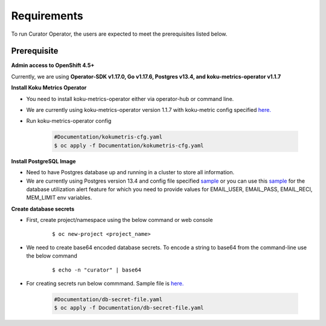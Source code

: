 Requirements
============

To run Curator Operator, the users are expected to meet the prerequisites listed below.

Prerequisite
-------------

**Admin access to OpenShift 4.5+**

Currently, we are using **Operator-SDK v1.17.0, Go v1.17.6, Postgres v13.4, and koku-metrics-operator v1.1.7**


**Install Koku Metrics Operator**

* You need to install koku-metrics-operator either via operator-hub or command line.

* We are currently using koku-metrics-operator version 1.1.7 with koku-metric config specified `here. <https://github.com/operate-first/curator-operator/blob/main/Documentation/config/kokumetris-cfg.yaml>`_

* Run koku-metrics-operator config

    .. code:: yaml
        
        #Documentation/kokumetris-cfg.yaml
        $ oc apply -f Documentation/kokumetris-cfg.yaml



**Install PostgreSQL Image**

* Need to have Postgres database up and running in a cluster to store all information.

* We are currently using Postgres version 13.4 and config file specified `sample <https://github.com/operate-first/curator-operator/blob/main/Documentation/config/postgres-database-cfg.yaml>`_ or you can use this `sample <https://github.com/operate-first/curator-operator/blob/operator-additional-features/Documentation/config/postgres-database-monitor.yaml>`_ for the database utilization alert feature for which you need to provide values for EMAIL_USER, EMAIL_PASS, EMAIL_RECI, MEM_LIMIT env variables.

**Create database secrets**
  
* First, create project/namespace using the below command or web console
  
        ::

        $ oc new-project <project_name>
        
* We need to create base64 encoded database secrets. To encode a string to base64 from the command-line use the below command
      
       ::
       
       $ echo -n "curator" | base64


* For creating secrets run below commmand. Sample file is `here. <https://github.com/operate-first/curator-operator/blob/main/Documentation/config/db-secret-file.yaml>`_

  
  
    .. code:: yaml

        #Documentation/db-secret-file.yaml
        $ oc apply -f Documentation/db-secret-file.yaml
